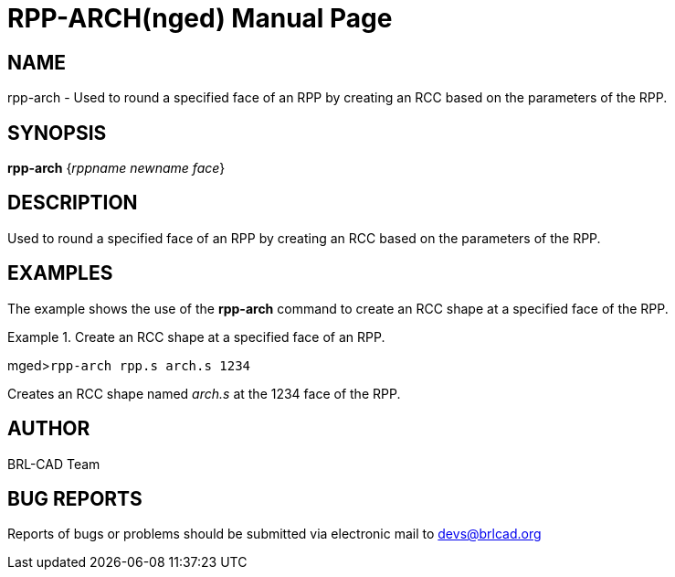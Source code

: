 = RPP-ARCH(nged)
BRL-CAD Team
ifndef::site-gen-antora[:doctype: manpage]
:man manual: BRL-CAD User Commands
:man source: BRL-CAD
:page-layout: base

== NAME

rpp-arch - Used to round a specified face of an RPP by creating an
	RCC based on the parameters of the RPP.
   

== SYNOPSIS

*rpp-arch* {_rppname newname face_}

== DESCRIPTION

Used to round a specified face of an RPP by creating an RCC based on the parameters of the RPP. 

== EXAMPLES

The example shows the use of the [cmd]*rpp-arch* command to create an RCC 	shape at a specified face of the RPP. 

.Create an RCC shape at a specified face of an RPP.
====
[prompt]#mged>#[ui]`rpp-arch rpp.s arch.s 1234`

Creates an RCC shape named _arch.s_ at the 1234 face of the RPP. 
====

== AUTHOR

BRL-CAD Team

== BUG REPORTS

Reports of bugs or problems should be submitted via electronic mail to mailto:devs@brlcad.org[]